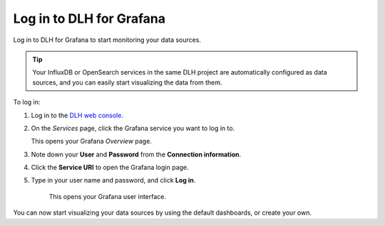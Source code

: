 Log in to DLH for Grafana
===========================

Log in to DLH for Grafana to start monitoring your data sources. 

.. Tip::
        Your InfluxDB or OpenSearch services in the same DLH project are automatically configured as data sources, and you can easily start visualizing the data from them.


.. image:: /images/products/grafana/log-in-grafana.gif
    :width: 500px


To log in:

1. Log in to the `DLH web console <https://console.DLH.io/>`_.

2. On the *Services* page, click the Grafana service you want to log in to.

   This opens your Grafana *Overview* page.

3. Note down your **User** and **Password** from the **Connection information**. 

4. Click the **Service URI** to open the Grafana login page.

5. Type in your user name and password, and click **Log in**.

    This opens your Grafana user interface. 

You can now start visualizing your data sources by using the default dashboards, or create your own. 